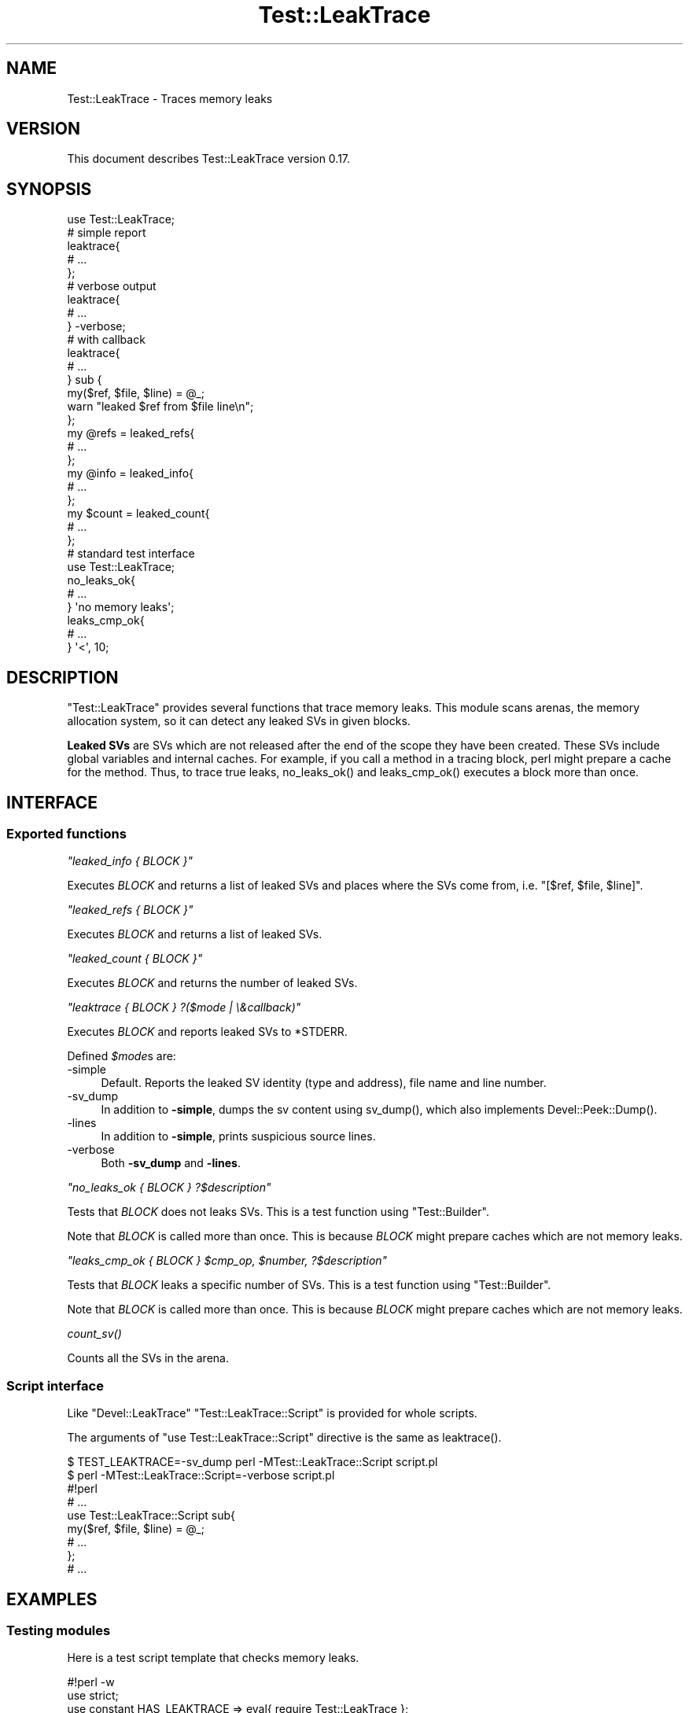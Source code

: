 .\" -*- mode: troff; coding: utf-8 -*-
.\" Automatically generated by Pod::Man 5.01 (Pod::Simple 3.43)
.\"
.\" Standard preamble:
.\" ========================================================================
.de Sp \" Vertical space (when we can't use .PP)
.if t .sp .5v
.if n .sp
..
.de Vb \" Begin verbatim text
.ft CW
.nf
.ne \\$1
..
.de Ve \" End verbatim text
.ft R
.fi
..
.\" \*(C` and \*(C' are quotes in nroff, nothing in troff, for use with C<>.
.ie n \{\
.    ds C` ""
.    ds C' ""
'br\}
.el\{\
.    ds C`
.    ds C'
'br\}
.\"
.\" Escape single quotes in literal strings from groff's Unicode transform.
.ie \n(.g .ds Aq \(aq
.el       .ds Aq '
.\"
.\" If the F register is >0, we'll generate index entries on stderr for
.\" titles (.TH), headers (.SH), subsections (.SS), items (.Ip), and index
.\" entries marked with X<> in POD.  Of course, you'll have to process the
.\" output yourself in some meaningful fashion.
.\"
.\" Avoid warning from groff about undefined register 'F'.
.de IX
..
.nr rF 0
.if \n(.g .if rF .nr rF 1
.if (\n(rF:(\n(.g==0)) \{\
.    if \nF \{\
.        de IX
.        tm Index:\\$1\t\\n%\t"\\$2"
..
.        if !\nF==2 \{\
.            nr % 0
.            nr F 2
.        \}
.    \}
.\}
.rr rF
.\" ========================================================================
.\"
.IX Title "Test::LeakTrace 3"
.TH Test::LeakTrace 3 2021-01-05 "perl v5.38.2" "User Contributed Perl Documentation"
.\" For nroff, turn off justification.  Always turn off hyphenation; it makes
.\" way too many mistakes in technical documents.
.if n .ad l
.nh
.SH NAME
Test::LeakTrace \- Traces memory leaks
.SH VERSION
.IX Header "VERSION"
This document describes Test::LeakTrace version 0.17.
.SH SYNOPSIS
.IX Header "SYNOPSIS"
.Vb 1
\&    use Test::LeakTrace;
\&
\&    # simple report
\&    leaktrace{
\&        # ...
\&    };
\&
\&    # verbose output
\&    leaktrace{
\&        # ...
\&    } \-verbose;
\&
\&    # with callback
\&    leaktrace{
\&        # ...
\&    } sub {
\&        my($ref, $file, $line) = @_;
\&        warn "leaked $ref from $file line\en";
\&    };
\&
\&    my @refs = leaked_refs{
\&        # ...
\&    };
\&    my @info = leaked_info{
\&        # ...
\&    };
\&
\&    my $count = leaked_count{
\&        # ...
\&    };
\&
\&    # standard test interface
\&    use Test::LeakTrace;
\&
\&    no_leaks_ok{
\&        # ...
\&    } \*(Aqno memory leaks\*(Aq;
\&
\&    leaks_cmp_ok{
\&        # ...
\&    } \*(Aq<\*(Aq, 10;
.Ve
.SH DESCRIPTION
.IX Header "DESCRIPTION"
\&\f(CW\*(C`Test::LeakTrace\*(C'\fR provides several functions that trace memory leaks.
This module scans arenas, the memory allocation system,
so it can detect any leaked SVs in given blocks.
.PP
\&\fBLeaked SVs\fR are SVs which are not released after the end of the scope
they have been created. These SVs include global variables and internal caches.
For example, if you call a method in a tracing block, perl might prepare a cache
for the method. Thus, to trace true leaks, \f(CWno_leaks_ok()\fR and \f(CWleaks_cmp_ok()\fR
executes a block more than once.
.SH INTERFACE
.IX Header "INTERFACE"
.SS "Exported functions"
.IX Subsection "Exported functions"
\fR\f(CI\*(C`leaked_info { BLOCK }\*(C'\fR\fI\fR
.IX Subsection "leaked_info { BLOCK }"
.PP
Executes \fIBLOCK\fR and returns a list of leaked SVs and places where the SVs
come from, i.e. \f(CW\*(C`[$ref, $file, $line]\*(C'\fR.
.PP
\fR\f(CI\*(C`leaked_refs { BLOCK }\*(C'\fR\fI\fR
.IX Subsection "leaked_refs { BLOCK }"
.PP
Executes \fIBLOCK\fR and returns a list of leaked SVs.
.PP
\fR\f(CI\*(C`leaked_count { BLOCK }\*(C'\fR\fI\fR
.IX Subsection "leaked_count { BLOCK }"
.PP
Executes \fIBLOCK\fR and returns the number of leaked SVs.
.PP
\fR\f(CI\*(C`leaktrace { BLOCK } ?($mode | \e&callback)\*(C'\fR\fI\fR
.IX Subsection "leaktrace { BLOCK } ?($mode | &callback)"
.PP
Executes \fIBLOCK\fR and reports leaked SVs to \f(CW*STDERR\fR.
.PP
Defined \fR\f(CI$mode\fR\fI\fRs are:
.IP \-simple 4
.IX Item "-simple"
Default. Reports the leaked SV identity (type and address), file name and line number.
.IP \-sv_dump 4
.IX Item "-sv_dump"
In addition to \fB\-simple\fR, dumps the sv content using \f(CWsv_dump()\fR,
which also implements \f(CWDevel::Peek::Dump()\fR.
.IP \-lines 4
.IX Item "-lines"
In addition to \fB\-simple\fR, prints suspicious source lines.
.IP \-verbose 4
.IX Item "-verbose"
Both \fB\-sv_dump\fR and \fB\-lines\fR.
.PP
\fR\f(CI\*(C`no_leaks_ok { BLOCK } ?$description\*(C'\fR\fI\fR
.IX Subsection "no_leaks_ok { BLOCK } ?$description"
.PP
Tests that \fIBLOCK\fR does not leaks SVs. This is a test function
using \f(CW\*(C`Test::Builder\*(C'\fR.
.PP
Note that \fIBLOCK\fR is called more than once. This is because
\&\fIBLOCK\fR might prepare caches which are not memory leaks.
.PP
\fR\f(CI\*(C`leaks_cmp_ok { BLOCK } $cmp_op, $number, ?$description\*(C'\fR\fI\fR
.IX Subsection "leaks_cmp_ok { BLOCK } $cmp_op, $number, ?$description"
.PP
Tests that \fIBLOCK\fR leaks a specific number of SVs. This is a test
function using \f(CW\*(C`Test::Builder\*(C'\fR.
.PP
Note that \fIBLOCK\fR is called more than once. This is because
\&\fIBLOCK\fR might prepare caches which are not memory leaks.
.PP
\fR\f(CIcount_sv()\fR\fI\fR
.IX Subsection "count_sv()"
.PP
Counts all the SVs in the arena.
.SS "Script interface"
.IX Subsection "Script interface"
Like \f(CW\*(C`Devel::LeakTrace\*(C'\fR \f(CW\*(C`Test::LeakTrace::Script\*(C'\fR is provided for whole scripts.
.PP
The arguments of \f(CW\*(C`use Test::LeakTrace::Script\*(C'\fR directive is the same as \f(CWleaktrace()\fR.
.PP
.Vb 2
\&    $ TEST_LEAKTRACE=\-sv_dump perl \-MTest::LeakTrace::Script script.pl
\&    $ perl \-MTest::LeakTrace::Script=\-verbose script.pl
\&
\&    #!perl
\&    # ...
\&
\&    use Test::LeakTrace::Script sub{
\&        my($ref, $file, $line) = @_;
\&        # ...
\&    };
\&
\&    # ...
.Ve
.SH EXAMPLES
.IX Header "EXAMPLES"
.SS "Testing modules"
.IX Subsection "Testing modules"
Here is a test script template that checks memory leaks.
.PP
.Vb 5
\&    #!perl \-w
\&    use strict;
\&    use constant HAS_LEAKTRACE => eval{ require Test::LeakTrace };
\&    use Test::More HAS_LEAKTRACE ? (tests => 1) : (skip_all => \*(Aqrequire Test::LeakTrace\*(Aq);
\&    use Test::LeakTrace;
\&
\&    use Some::Module;
\&
\&    leaks_cmp_ok{
\&        my $o = Some::Module\->new();
\&        $o\->something();
\&        $o\->something_else();
\&    } \*(Aq<\*(Aq, 1;
.Ve
.SH DEPENDENCIES
.IX Header "DEPENDENCIES"
Perl 5.8.1 or later, and a C compiler.
.SH CAVEATS
.IX Header "CAVEATS"
\&\f(CW\*(C`Test::LeakTrace\*(C'\fR does not work with \f(CW\*(C`Devel::Cover\*(C'\fR and modules which install
their own \f(CW\*(C`runops\*(C'\fR routines, or the perl executor. So if the test functions of
this module detect strange \f(CW\*(C`runops\*(C'\fR routines, they do nothing and report okay.
.SH BUGS
.IX Header "BUGS"
No bugs have been reported.
.PP
Please report any bugs or feature requests to the author.
.SH "SEE ALSO"
.IX Header "SEE ALSO"
Devel::LeakTrace.
.PP
Devel::LeakTrace::Fast.
.PP
Test::TraceObject.
.PP
Test::Weak.
.PP
For guts:
.PP
perlguts.
.PP
perlhack.
.PP
\&\fIsv.c\fR.
.SH AUTHOR
.IX Header "AUTHOR"
Goro Fuji(gfx) <gfuji(at)cpan.org>.
.SH "LICENSE AND COPYRIGHT"
.IX Header "LICENSE AND COPYRIGHT"
Copyright (c) 2009\-2010, Goro Fuji(gfx). All rights reserved.
.PP
This library is free software; you can redistribute it and/or modify
it under the same terms as Perl itself.
